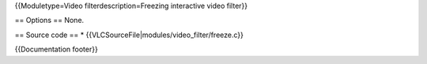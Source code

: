 {{Moduletype=Video filterdescription=Freezing interactive video filter}}

== Options == None.

== Source code == \* {{VLCSourceFile|modules/video_filter/freeze.c}}

{{Documentation footer}}
